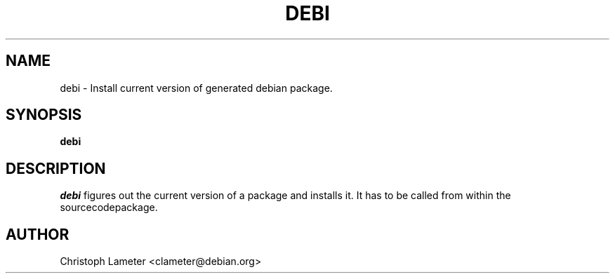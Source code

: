 .TH DEBI 1L "Debian Utilities" "DEBIAN" \" -*- nroff -*-
.SH NAME
debi \- Install current version of generated debian package.
.SH SYNOPSIS
\fBdebi\fP
.br
.SH DESCRIPTION
.I debi
figures out the current version of a package and installs it. It has to be
called from within the sourcecodepackage.
.SH AUTHOR
Christoph Lameter <clameter@debian.org>
